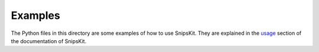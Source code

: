 ########
Examples
########

The Python files in this directory are some examples of how to use SnipsKit. They are explained in the usage_ section of the documentation of SnipsKit.

.. _usage: https://snipskit.readthedocs.io/en/latest/usage.html
